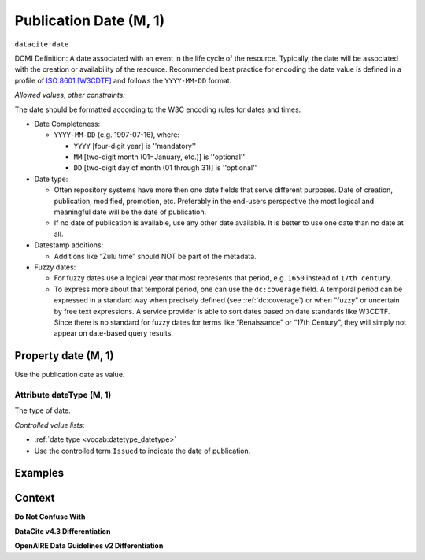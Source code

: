 .. _dci:datePublication:

Publication Date (M, 1)
====================

``datacite:date``

DCMI Definition: A date associated with an event in the life cycle of the resource. Typically, the date will be associated with the creation or availability of the resource. Recommended best practice for encoding the date value is defined in a profile of `ISO 8601 [W3CDTF] <https://www.iso.org/iso-8601-date-and-time-format.html>`_ and follows the ``YYYY-MM-DD`` format.

*Allowed values, other constraints:*

The date should be formatted according to the W3C encoding rules for dates and times:

* Date Completeness:

  * ``YYYY-MM-DD`` (e.g. 1997-07-16), where:

    * ``YYYY`` [four-digit year] is ''mandatory''
    * ``MM`` [two-digit month (01=January, etc.)] is ''optional''
    * ``DD`` [two-digit day of month (01 through 31)] is ''optional''

* Date type:

  * Often repository systems have more then one date fields that serve different purposes. Date of creation, publication, modified, promotion, etc. Preferably in the end-users perspective the most logical and meaningful date will be the date of publication. 
  * If no date of publication is available, use any other date available. It is better to use one date than no date at all.

* Datestamp additions:

  * Additions like “Zulu time” should NOT be part of the metadata.

* Fuzzy dates:

  * For fuzzy dates use a logical year that most represents that period, e.g. ``1650`` instead of ``17th century``.
  * To express more about that temporal period, one can use the ``dc:coverage`` field. A temporal period can be expressed in a standard way when precisely defined (see :ref:`dc:coverage`) or when “fuzzy” or uncertain by free text expressions. A service provider is able to sort dates based on date standards like W3CDTF. Since there is no standard for fuzzy dates for terms like “Renaissance” or “17th Century”, they will simply not appear on date-based query results.

Property date (M, 1)
--------------------

Use the publication date as value.

Attribute dateType (M, 1)
~~~~~~~~~~~~~~~~

The type of date. 

*Controlled value lists:*

* :ref:`date type <vocab:datetype_datetype>`
* Use the controlled term ``Issued`` to indicate the date of publication.

Examples
----------------

.. code-block:: xml
   :linenos:

   <datacite:date dateType="Issued">2000-12-25</datacite:date>

.. _DRIVER Guidelines v2 element date: https://wiki.surfnet.nl/display/DRIVERguidelines/Date
.. _DataCite MetadataKernel: http://schema.datacite.org/meta/kernel-4.3/

Context
-------

**Do Not Confuse With**



**DataCite v4.3 Differentiation**



**OpenAIRE Data Guidelines v2 Differentiation**
